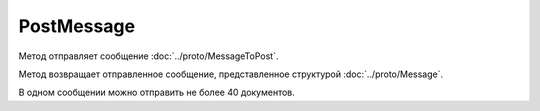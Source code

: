 PostMessage
===========

Метод отправляет сообщение :doc:`../proto/MessageToPost`.

.. http:post:: /V3/PostMessage

	:queryparam operationId: идентификатор операции. Параметр может отсутствовать, нерегистрочувствительный. Если вызов с указанным идентификатором операции завершился успехом, то и все последующие вызовы с тем же идентификатором операции так же завершатся успехом. Результат всех последующих вызовов будет равен результату первого успешного вызова. По умолчанию в качестве идентификатора операции используется MD5-хэш тела запроса.

	:requestheader Authorization: данные, необходимые для :doc:`авторизации <../Authorization>`.
	
	:request Body: Тело запроса должно содержать отправляемое сообщение, представленное структурой :doc:`../proto/MessageToPost`.

	:statuscode 200: операция успешно завершена.
	:statuscode 204: операция еще не завершена. В HTTP-заголовке ответа ``Retry-After`` указано время в секундах, через которое нужно повторить запрос.
	:statuscode 400: данные в запросе имеют неверный формат, или отсутствуют обязательные параметры, или превышено максимально допустимое количество документов в сообщении.
	:statuscode 401: в запросе отсутствует HTTP-заголовок ``Authorization`` или в этом заголовке содержатся некорректные авторизационные данные.
	:statuscode 403: доступ к ящику с предоставленным авторизационным токеном запрещен.
	:statuscode 405: используется неподходящий HTTP-метод.
	:statuscode 409: осуществляется попытка отправить дубликат сообщения или запрещен приема документов от контрагентов согласно свойству ``Sociability`` из :doc:`../proto/Organization`.
	:statuscode 500: при обработке запроса возникла непредвиденная ошибка.
	
	:responseheader Retry-After: если в ответе содержится HTTP-заголовок ``Retry-After``, то предыдущий вызов этого метода с таким же идентификатором операции еще не завершен. В этом случае следует повторить вызов через указанное в заголовке время (в секундах), чтобы убедиться, что операция завершилась без ошибок.
	
Метод возвращает отправленное сообщение, представленное структурой :doc:`../proto/Message`.

В одном сообщении можно отправить не более 40 документов.